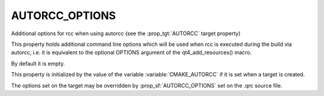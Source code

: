 AUTORCC_OPTIONS
---------------

Additional options for rcc when using autorcc (see the :prop_tgt:`AUTORCC` target property)

This property holds additional command line options
which will be used when rcc is executed during the build via autorcc,
i.e. it is equivalent to the optional OPTIONS argument of the
qt4_add_resources() macro.

By default it is empty.

This property is initialized by the value of the variable
:variable:`CMAKE_AUTORCC` if it is set when a target is created.

The options set on the target may be overridden by :prop_sf:`AUTORCC_OPTIONS` set
on the .qrc source file.
